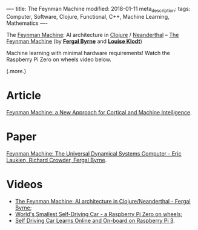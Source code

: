 ----
title: The Feynman Machine
modified: 2018-01-11
meta_description: 
tags: Computer, Software, Clojure, Functional, C++, Machine Learning, Mathematics
----

The [[https://arxiv.org/abs/1609.03971][Feynman Machine]]: AI architecture in [[https://clojure.org][Clojure]] / [[http://neanderthal.uncomplicate.org/][Neanderthal]] -- [[http://2017.euroclojure.org/the-feynman-machine/][The
Feynman Machine]] (by *[[https://ogma.ai][Fergal Byrne]]* and *[[https://twitter.com/louiseklodt][Louise Klodt]]*)

Machine learning with minimal hardware requirements! Watch the
Raspberry Pi Zero on wheels video below.

(.more.)

* Article
    :PROPERTIES:
    :CUSTOM_ID: article
    :END:

[[https://hackernoon.com/feynman-machine-a-new-approach-for-cortical-and-machine-intelligence-5855c0e61a70][Feynman Machine: a New Approach for Cortical and Machine Intelligence]].

* Paper
    :PROPERTIES:
    :CUSTOM_ID: paper
    :END:

[[https://arxiv.org/abs/1609.03971][Feynman Machine: The Universal Dynamical Systems Computer - Eric
Laukien, Richard Crowder, Fergal Byrne]].

* Videos
    :PROPERTIES:
    :CUSTOM_ID: videos
    :END:

- [[https://youtu.be/um2uq5oURT8][The Feynman Machine: AI architecture in Clojure/Neanderthal - Fergal Byrne]];
- [[https://youtu.be/9GNbVkMb8Qw][World's Smallest Self-Driving Car - a Raspberry Pi Zero on wheels]];
- [[https://youtu.be/0ibVhtuQkZA][Self Driving Car Learns Online and On-board on Raspberry Pi 3]].
